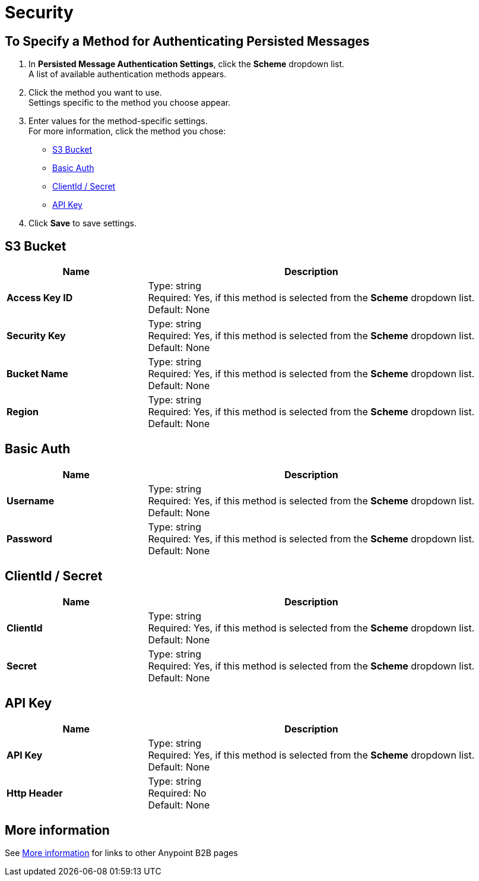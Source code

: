 = Security


== To Specify a Method for Authenticating Persisted Messages

. In *Persisted Message Authentication Settings*, click the *Scheme* dropdown list. +
A list of available authentication methods appears.
. Click the method you want to use. +
Settings specific to the method you choose appear.
. Enter values for the method-specific settings. +
For more information, click the method you chose:

* <<S3 Bucket>>
* <<Basic Auth>>
* <<ClientId / Secret>>
* <<API Key>>


. Click *Save* to save settings.

== S3 Bucket

[%header,cols="3s,7a"]
|===
|Name |Description

|Access Key ID
|
Type: string +
Required: Yes, if this method is selected from the *Scheme* dropdown list. +
Default: None

|Security Key
|
Type: string +
Required: Yes, if this method is selected from the *Scheme* dropdown list. +
Default: None

|Bucket Name
|
Type: string +
Required: Yes, if this method is selected from the *Scheme* dropdown list. +
Default: None

|Region
|
Type: string +
Required: Yes, if this method is selected from the *Scheme* dropdown list. +
Default: None

|===

== Basic Auth

[%header,cols="3s,7a"]
|===
|Name |Description

|Username
|
Type: string +
Required: Yes, if this method is selected from the *Scheme* dropdown list. +
Default: None

|Password
|
Type: string +
Required: Yes, if this method is selected from the *Scheme* dropdown list. +
Default: None

|===


== ClientId / Secret

[%header,cols="3s,7a"]
|===
|Name |Description

|ClientId
|
Type: string +
Required: Yes, if this method is selected from the *Scheme* dropdown list. +
Default: None

|Secret
|
Type: string +
Required: Yes, if this method is selected from the *Scheme* dropdown list. +
Default: None

|===

== API Key

[%header,cols="3s,7a"]
|===
|Name |Description

|API Key
|
Type: string +
Required: Yes, if this method is selected from the *Scheme* dropdown list. +
Default: None

|Http Header
|
Type: string +
Required: No +
Default: None

|===



== More information

See link:/anypoint-b2b/more-information[More information] for links to other Anypoint B2B pages
